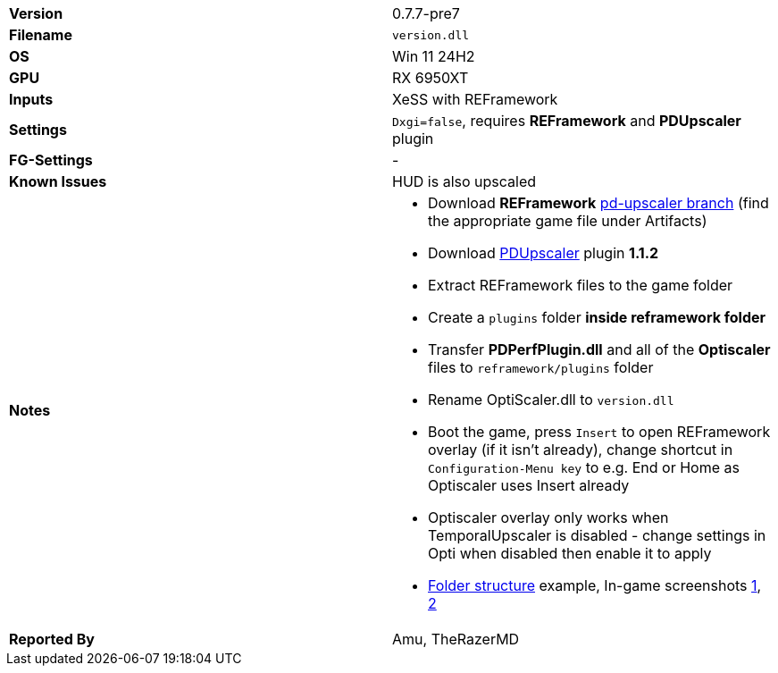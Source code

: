 [cols="1,1"]
|===
|**Version**
|0.7.7-pre7

|**Filename**
|`version.dll`

|**OS**
|Win 11 24H2

|**GPU**
|RX 6950XT

|**Inputs**
|XeSS with REFramework

|**Settings**
|`Dxgi=false`, requires **REFramework** and **PDUpscaler** plugin

|**FG-Settings**
|-

|**Known Issues**
|HUD is also upscaled

|**Notes**
a|
* Download **REFramework** https://github.com/praydog/REFramework/actions?query=branch%3Apd-upscaler++[pd-upscaler branch] (find the appropriate game file under Artifacts)  
* Download https://www.nexusmods.com/site/mods/502?tab=files&file_id=2293[PDUpscaler] plugin **1.1.2**
* Extract REFramework files to the game folder
* Create a `plugins` folder **inside reframework folder** 
* Transfer **PDPerfPlugin.dll** and all of the **Optiscaler** files to `reframework/plugins` folder
* Rename OptiScaler.dll to `version.dll`
* Boot the game, press `Insert` to open REFramework overlay (if it isn't already), change shortcut in `Configuration-Menu key` to e.g. End or Home as Optiscaler uses Insert already
* Optiscaler overlay only works when TemporalUpscaler is disabled - change settings in Opti when disabled then enable it to apply 
* https://github.com/user-attachments/assets/c6233f43-1043-4402-8f25-f3dde608e956[Folder structure] example, In-game screenshots https://github.com/user-attachments/assets/854a40e2-7701-45e4-8057-59a210f50502[1], https://github.com/user-attachments/assets/1644cb13-2a3d-4c13-beeb-21c1f6090ecf[2]

|**Reported By**
|Amu, TheRazerMD
|=== 